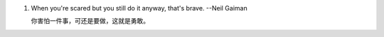 1. When you're scared but you still do it anyway, that's brave.         --Neil Gaiman

   你害怕一件事，可还是要做，这就是勇敢。

